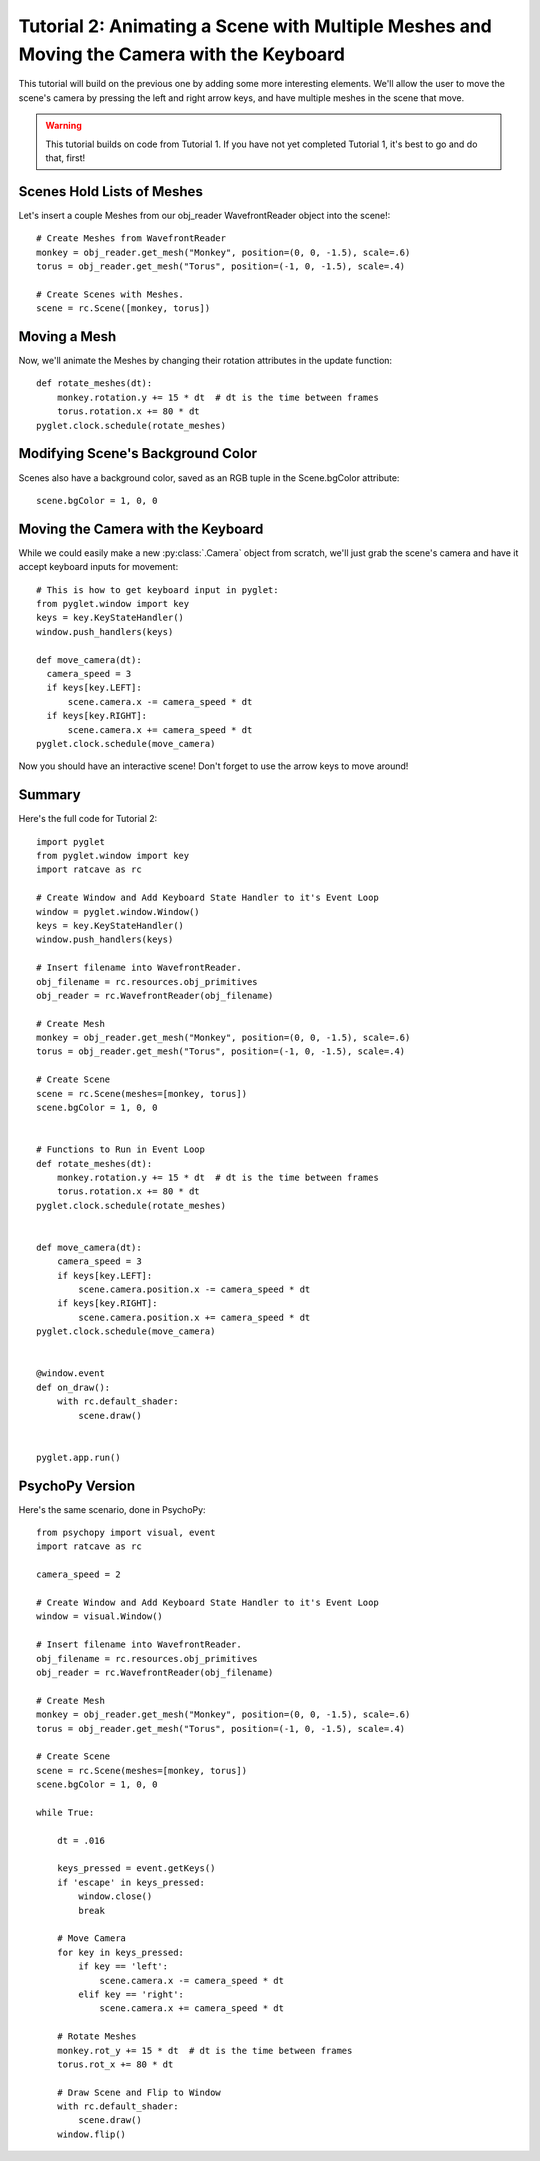 Tutorial 2: Animating a Scene with Multiple Meshes and Moving the Camera with the  Keyboard
+++++++++++++++++++++++++++++++++++++++++++++++++++++++++++++++++++++++++++++++++++++++++++

This tutorial will build on the previous one by adding some more interesting elements.  We'll allow the user to move the scene's camera by pressing the left and right arrow keys, and have multiple meshes in the scene that move.

.. warning:: This tutorial builds on code from Tutorial 1.  If you have not yet completed Tutorial 1, it's best to go and do that, first!

Scenes Hold Lists of Meshes
---------------------------

Let's insert a couple Meshes from our obj_reader WavefrontReader object into the scene!::

  # Create Meshes from WavefrontReader
  monkey = obj_reader.get_mesh("Monkey", position=(0, 0, -1.5), scale=.6)
  torus = obj_reader.get_mesh("Torus", position=(-1, 0, -1.5), scale=.4)

  # Create Scenes with Meshes.
  scene = rc.Scene([monkey, torus])

Moving a Mesh
-------------

Now, we'll animate the Meshes by changing their rotation attributes in the update function::

  def rotate_meshes(dt):
      monkey.rotation.y += 15 * dt  # dt is the time between frames
      torus.rotation.x += 80 * dt
  pyglet.clock.schedule(rotate_meshes)


 
Modifying Scene's Background Color
----------------------------------

Scenes also have a background color, saved as an RGB tuple in the Scene.bgColor attribute::

  scene.bgColor = 1, 0, 0

Moving the Camera with the Keyboard
-----------------------------------

While we could easily make a new :py:class:`.Camera` object from scratch, we'll just grab the scene's camera and have it accept keyboard inputs for movement::

  # This is how to get keyboard input in pyglet:
  from pyglet.window import key
  keys = key.KeyStateHandler()
  window.push_handlers(keys)

  def move_camera(dt):
    camera_speed = 3
    if keys[key.LEFT]:
        scene.camera.x -= camera_speed * dt
    if keys[key.RIGHT]:
        scene.camera.x += camera_speed * dt
  pyglet.clock.schedule(move_camera)

Now you should have an interactive scene!  Don't forget to use the arrow keys to move around!

.. image:: _static/tut2_final.png

Summary
-------

Here's the full code for Tutorial 2::

    import pyglet
    from pyglet.window import key
    import ratcave as rc

    # Create Window and Add Keyboard State Handler to it's Event Loop
    window = pyglet.window.Window()
    keys = key.KeyStateHandler()
    window.push_handlers(keys)

    # Insert filename into WavefrontReader.
    obj_filename = rc.resources.obj_primitives
    obj_reader = rc.WavefrontReader(obj_filename)

    # Create Mesh
    monkey = obj_reader.get_mesh("Monkey", position=(0, 0, -1.5), scale=.6)
    torus = obj_reader.get_mesh("Torus", position=(-1, 0, -1.5), scale=.4)

    # Create Scene
    scene = rc.Scene(meshes=[monkey, torus])
    scene.bgColor = 1, 0, 0


    # Functions to Run in Event Loop
    def rotate_meshes(dt):
        monkey.rotation.y += 15 * dt  # dt is the time between frames
        torus.rotation.x += 80 * dt
    pyglet.clock.schedule(rotate_meshes)


    def move_camera(dt):
        camera_speed = 3
        if keys[key.LEFT]:
            scene.camera.position.x -= camera_speed * dt
        if keys[key.RIGHT]:
            scene.camera.position.x += camera_speed * dt
    pyglet.clock.schedule(move_camera)


    @window.event
    def on_draw():
        with rc.default_shader:
            scene.draw()


    pyglet.app.run()


PsychoPy Version
----------------

Here's the same scenario, done in PsychoPy::

    from psychopy import visual, event
    import ratcave as rc

    camera_speed = 2

    # Create Window and Add Keyboard State Handler to it's Event Loop
    window = visual.Window()

    # Insert filename into WavefrontReader.
    obj_filename = rc.resources.obj_primitives
    obj_reader = rc.WavefrontReader(obj_filename)

    # Create Mesh
    monkey = obj_reader.get_mesh("Monkey", position=(0, 0, -1.5), scale=.6)
    torus = obj_reader.get_mesh("Torus", position=(-1, 0, -1.5), scale=.4)

    # Create Scene
    scene = rc.Scene(meshes=[monkey, torus])
    scene.bgColor = 1, 0, 0

    while True:

        dt = .016

        keys_pressed = event.getKeys()
        if 'escape' in keys_pressed:
            window.close()
            break

        # Move Camera
        for key in keys_pressed:
            if key == 'left':
                scene.camera.x -= camera_speed * dt
            elif key == 'right':
                scene.camera.x += camera_speed * dt

        # Rotate Meshes
        monkey.rot_y += 15 * dt  # dt is the time between frames
        torus.rot_x += 80 * dt

        # Draw Scene and Flip to Window
        with rc.default_shader:
            scene.draw()
        window.flip()
